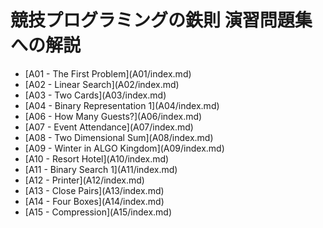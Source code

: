 * 競技プログラミングの鉄則 演習問題集への解説
- [A01 - The First Problem](A01/index.md)
- [A02 - Linear Search](A02/index.md)
- [A03 - Two Cards](A03/index.md)
- [A04 - Binary Representation 1](A04/index.md)
- [A06 - How Many Guests?](A06/index.md)
- [A07 - Event Attendance](A07/index.md)
- [A08 - Two Dimensional Sum](A08/index.md)
- [A09 - Winter in ALGO Kingdom](A09/index.md)
- [A10 - Resort Hotel](A10/index.md)
- [A11 - Binary Search 1](A11/index.md)
- [A12 - Printer](A12/index.md)
- [A13 - Close Pairs](A13/index.md)
- [A14 - Four Boxes](A14/index.md)
- [A15 - Compression](A15/index.md)
